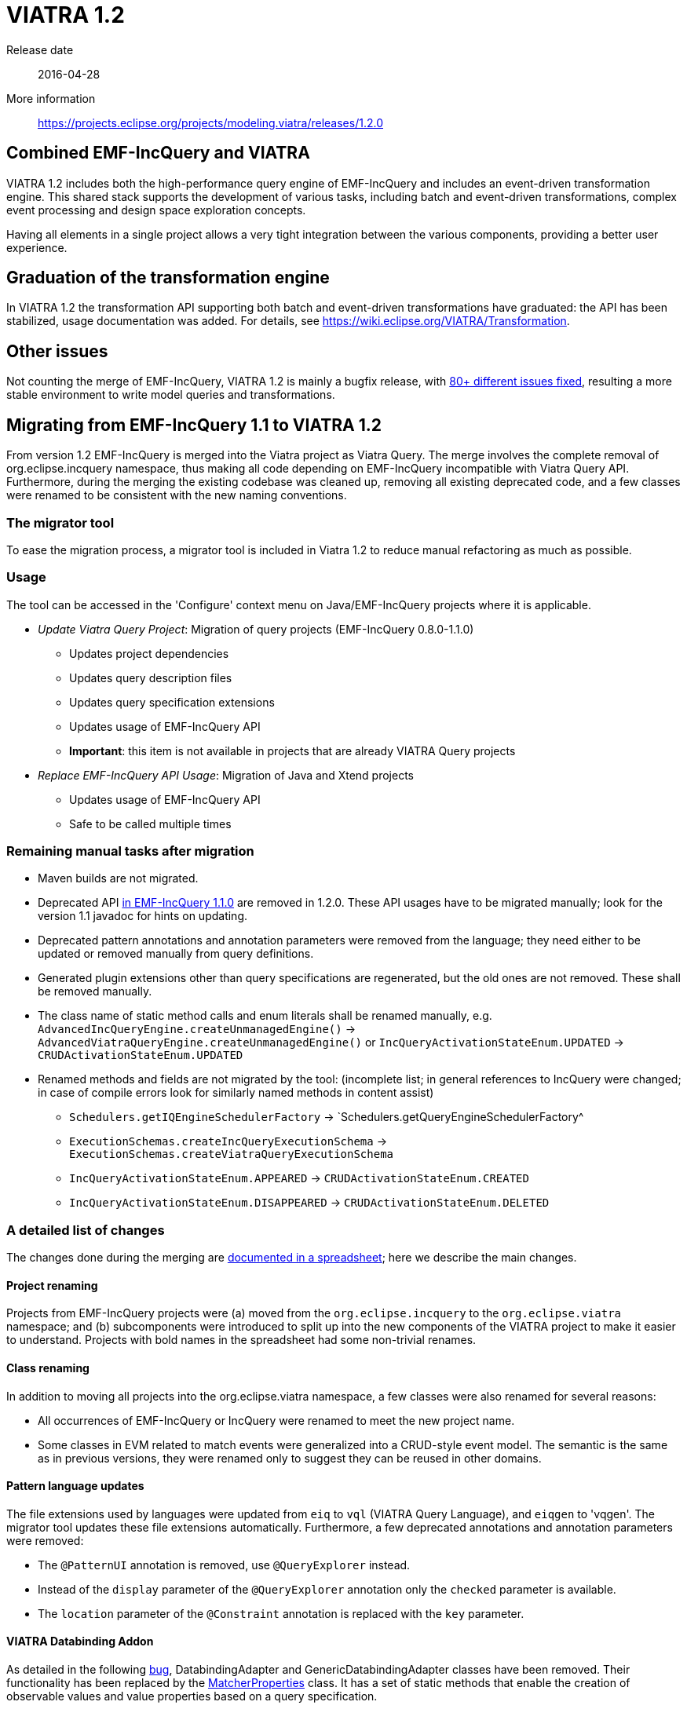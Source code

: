 ifdef::env-github,env-browser[:outfilesuffix: .adoc]
ifndef::rootdir[:rootdir: .]
ifndef::imagesdir[:imagesdir: {rootdir}/../images]
[[viatra-12]]
= VIATRA 1.2

Release date:: 2016-04-28
More information:: https://projects.eclipse.org/projects/modeling.viatra/releases/1.2.0

== Combined EMF-IncQuery and VIATRA
VIATRA 1.2 includes both the high-performance query engine of EMF-IncQuery and includes an event-driven transformation engine. This shared stack supports the development of various tasks, including batch and event-driven transformations, complex event processing and design space exploration concepts.

Having all elements in a single project allows a very tight integration between the various components, providing a better user experience.

== Graduation of the transformation engine

In VIATRA 1.2 the transformation API supporting both batch and event-driven transformations have graduated: the API has been stabilized, usage documentation was added. For details, see https://wiki.eclipse.org/VIATRA/Transformation.

== Other issues

Not counting the merge of EMF-IncQuery, VIATRA 1.2 is mainly a bugfix release, with https://projects.eclipse.org/projects/modeling.viatra/releases/1.2.0/bugs[80+ different issues fixed], resulting a more stable environment to write model queries and transformations.

== Migrating from EMF-IncQuery 1.1 to VIATRA 1.2

From version 1.2 EMF-IncQuery is merged into the Viatra project as Viatra Query. The merge involves the complete removal of org.eclipse.incquery namespace, thus making all code depending on EMF-IncQuery incompatible with Viatra Query API. Furthermore, during the merging the existing codebase was cleaned up, removing all existing deprecated code, and a few classes were renamed to be consistent with the new naming conventions.

=== The migrator tool

To ease the migration process, a migrator tool is included in Viatra 1.2 to reduce manual refactoring as much as possible.

=== Usage
The tool can be accessed in the 'Configure' context menu on Java/EMF-IncQuery projects where it is applicable.

* _Update Viatra Query Project_: Migration of query projects (EMF-IncQuery 0.8.0-1.1.0)
** Updates project dependencies
** Updates query description files
** Updates query specification extensions
** Updates usage of EMF-IncQuery API
** *Important*: this item is not available in projects that are already VIATRA Query projects
* _Replace EMF-IncQuery API Usage_: Migration of Java and Xtend projects
** Updates usage of EMF-IncQuery API
** Safe to be called multiple times

=== Remaining manual tasks after migration

* Maven builds are not migrated.
* Deprecated API https://www.eclipse.org/viatra/javadoc/releases/incquery-1.1.0/deprecated-list.html[in EMF-IncQuery 1.1.0] are removed in 1.2.0. These API usages have to be migrated manually; look for the version 1.1 javadoc for hints on updating.
* Deprecated pattern annotations and annotation parameters were removed from the language; they need either to be updated or removed manually from query definitions.
* Generated plugin extensions other than query specifications are regenerated, but the old ones are not removed. These shall be removed manually.
* The class name of static method calls and enum literals shall be renamed manually, e.g. `AdvancedIncQueryEngine.createUnmanagedEngine()` -> `AdvancedViatraQueryEngine.createUnmanagedEngine()` or `IncQueryActivationStateEnum.UPDATED` -> `CRUDActivationStateEnum.UPDATED`
* Renamed methods and fields are not migrated by the tool: (incomplete list; in general references to IncQuery were changed; in case of compile errors look for similarly named methods in content assist)
** `Schedulers.getIQEngineSchedulerFactory` -> `Schedulers.getQueryEngineSchedulerFactory^
** `ExecutionSchemas.createIncQueryExecutionSchema` -> `ExecutionSchemas.createViatraQueryExecutionSchema`
** `IncQueryActivationStateEnum.APPEARED` -> `CRUDActivationStateEnum.CREATED`
** `IncQueryActivationStateEnum.DISAPPEARED` -> `CRUDActivationStateEnum.DELETED`

=== A detailed list of changes

The changes done during the merging are https://docs.google.com/spreadsheets/d/1gvu-iWx57z5wCd0HBTdidhuYUmBqfTgEIDIRwuW_vaE/edit?usp=sharing[documented in a spreadsheet]; here we describe the main changes.

==== Project renaming

Projects from EMF-IncQuery projects were (a) moved from the `org.eclipse.incquery` to the `org.eclipse.viatra` namespace; and (b) subcomponents were introduced to split up into the new components of the VIATRA project to make it easier to understand. Projects with bold names in the spreadsheet had some non-trivial renames.

==== Class renaming

In addition to moving all projects into the org.eclipse.viatra namespace, a few classes were also renamed for several reasons:

* All occurrences of EMF-IncQuery or IncQuery were renamed to meet the new project name.
* Some classes in EVM related to match events were generalized into a CRUD-style event model. The semantic is the same as in previous versions, they were renamed only to suggest they can be reused in other domains.

==== Pattern language updates

The file extensions used by languages were updated from `eiq` to `vql` (VIATRA Query Language), and `eiqgen` to 'vqgen'. The migrator tool updates these file extensions automatically. Furthermore, a few deprecated annotations and annotation parameters were removed:

* The `@PatternUI` annotation is removed, use `@QueryExplorer` instead.
* Instead of the `display` parameter of the `@QueryExplorer` annotation only the `checked` parameter is available.
* The `location` parameter of the `@Constraint` annotation is replaced with the `key` parameter.

==== VIATRA Databinding Addon

As detailed in the following https://bugs.eclipse.org/bugs/show_bug.cgi?id=489228[bug], DatabindingAdapter and GenericDatabindingAdapter classes have been removed. Their functionality has been replaced by the http://git.eclipse.org/c/viatra/org.eclipse.viatra.git/tree/addon/plugins/org.eclipse.viatra.addon.databinding.runtime/src/org/eclipse/viatra/addon/databinding/runtime/adapter/MatcherProperties.java[MatcherProperties] class. It has a set of static methods that enable the creation of observable values and value properties based on a query specification.
